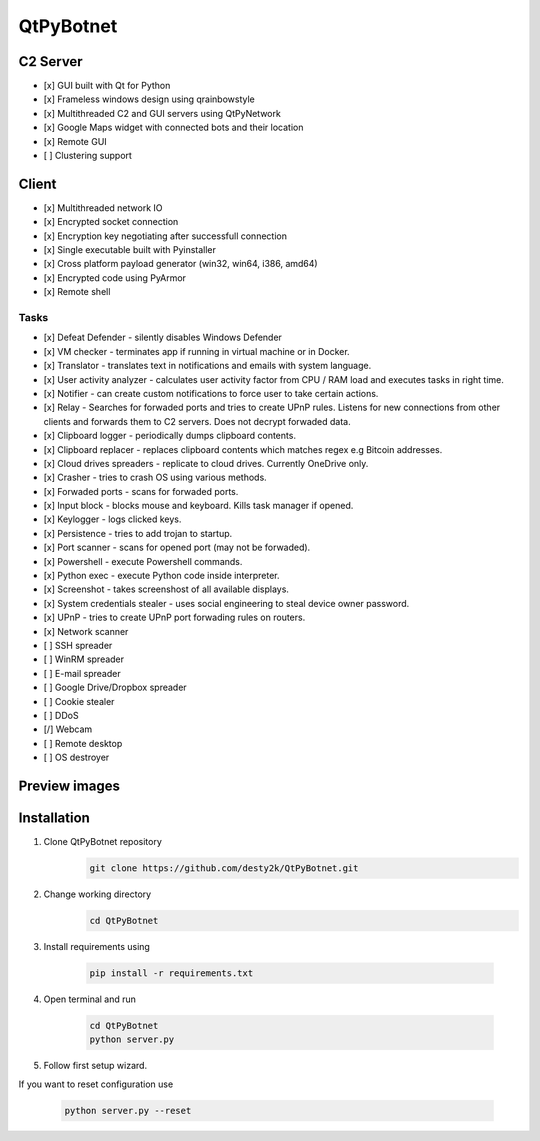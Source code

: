 QtPyBotnet
==========

C2 Server
---------

- [x] GUI built with Qt for Python
- [x] Frameless windows design using qrainbowstyle
- [x] Multithreaded C2 and GUI servers using QtPyNetwork
- [x] Google Maps widget with connected bots and their location
- [x] Remote GUI
- [ ] Clustering support

Client
------

- [x] Multithreaded network IO
- [x] Encrypted socket connection
- [x] Encryption key negotiating after successfull connection
- [x] Single executable built with Pyinstaller
- [x] Cross platform payload generator (win32, win64, i386, amd64)
- [x] Encrypted code using PyArmor
- [x] Remote shell


Tasks
~~~~~
- [x] Defeat Defender - silently disables Windows Defender
- [x] VM checker - terminates app if running in virtual machine or in Docker.
- [x] Translator - translates text in notifications and emails with system language.
- [x] User activity analyzer - calculates user activity factor from CPU / RAM load and executes tasks in right time.
- [x] Notifier - can create custom notifications to force user to take certain actions.
- [x] Relay - Searches for forwaded ports and tries to create UPnP rules. Listens for new connections from other clients and forwards them to C2 servers. Does not decrypt forwaded data.
- [x] Clipboard logger - periodically dumps clipboard contents.
- [x] Clipboard replacer - replaces clipboard contents which matches regex e.g Bitcoin addresses.
- [x] Cloud drives spreaders - replicate to cloud drives. Currently OneDrive only.
- [x] Crasher - tries to crash OS using various methods.
- [x] Forwaded ports - scans for forwaded ports.
- [x] Input block - blocks mouse and keyboard. Kills task manager if opened.
- [x] Keylogger - logs clicked keys.
- [x] Persistence - tries to add trojan to startup.
- [x] Port scanner - scans for opened port (may not be forwaded).
- [x] Powershell - execute Powershell commands.
- [x] Python exec - execute Python code inside interpreter.
- [x] Screenshot - takes screenshost of all available displays.
- [x] System credentials stealer - uses social engineering to steal device owner password.
- [x] UPnP - tries to create UPnP port forwading rules on routers.
- [x] Network scanner
- [ ] SSH spreader
- [ ] WinRM spreader
- [ ] E-mail spreader
- [ ] Google Drive/Dropbox spreader
- [ ] Cookie stealer
- [ ] DDoS
- [/] Webcam
- [ ] Remote desktop
- [ ] OS destroyer

Preview images
--------------

.. image:: https://raw.githubusercontent.com/desty2k/QtPyBotnet/master/images/preview-img-1.jpg

.. image:: https://raw.githubusercontent.com/desty2k/QtPyBotnet/master/images/preview-img-2.jpg

.. image:: https://raw.githubusercontent.com/desty2k/QtPyBotnet/master/images/preview-img-3.jpg

.. image:: https://raw.githubusercontent.com/desty2k/QtPyBotnet/master/images/preview-img-4.jpg


Installation
------------

1. Clone QtPyBotnet repository
    .. code:: bash

        git clone https://github.com/desty2k/QtPyBotnet.git

2. Change working directory
    .. code:: bash

        cd QtPyBotnet

3. Install requirements using

    .. code:: bash

        pip install -r requirements.txt

4. Open terminal and run

    .. code:: bash

        cd QtPyBotnet
        python server.py

5. Follow first setup wizard.

If you want to reset configuration use

    .. code:: bash

        python server.py --reset
